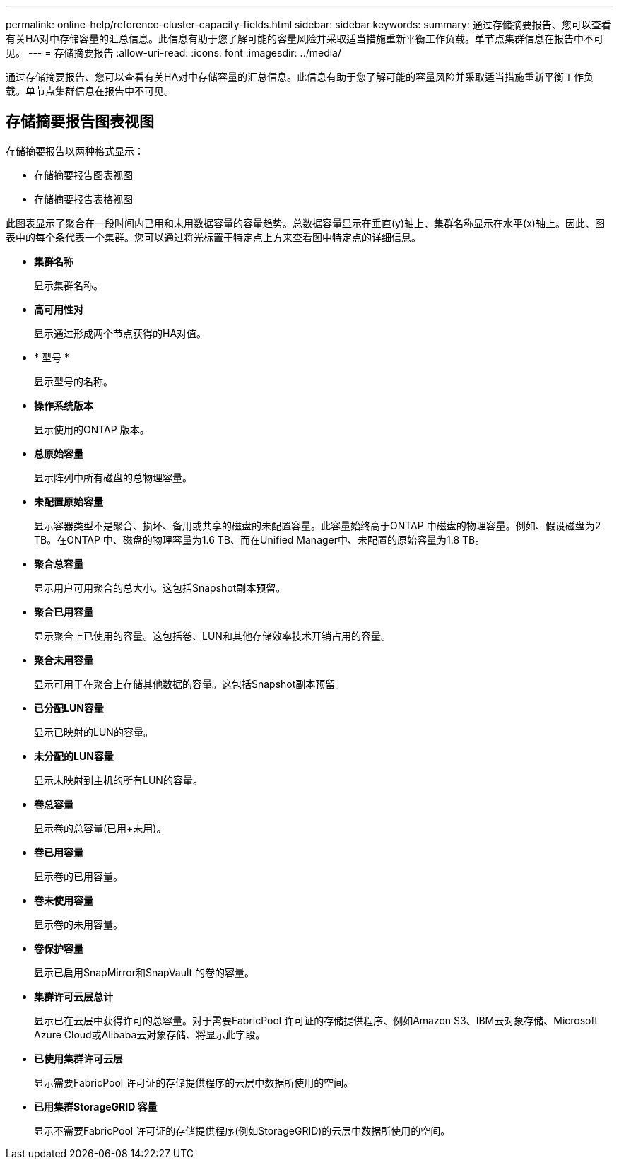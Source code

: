 ---
permalink: online-help/reference-cluster-capacity-fields.html 
sidebar: sidebar 
keywords:  
summary: 通过存储摘要报告、您可以查看有关HA对中存储容量的汇总信息。此信息有助于您了解可能的容量风险并采取适当措施重新平衡工作负载。单节点集群信息在报告中不可见。 
---
= 存储摘要报告
:allow-uri-read: 
:icons: font
:imagesdir: ../media/


[role="lead"]
通过存储摘要报告、您可以查看有关HA对中存储容量的汇总信息。此信息有助于您了解可能的容量风险并采取适当措施重新平衡工作负载。单节点集群信息在报告中不可见。



== 存储摘要报告图表视图

存储摘要报告以两种格式显示：

* 存储摘要报告图表视图
* 存储摘要报告表格视图


此图表显示了聚合在一段时间内已用和未用数据容量的容量趋势。总数据容量显示在垂直(y)轴上、集群名称显示在水平(x)轴上。因此、图表中的每个条代表一个集群。您可以通过将光标置于特定点上方来查看图中特定点的详细信息。

* *集群名称*
+
显示集群名称。

* *高可用性对*
+
显示通过形成两个节点获得的HA对值。

* * 型号 *
+
显示型号的名称。

* *操作系统版本*
+
显示使用的ONTAP 版本。

* *总原始容量*
+
显示阵列中所有磁盘的总物理容量。

* *未配置原始容量*
+
显示容器类型不是聚合、损坏、备用或共享的磁盘的未配置容量。此容量始终高于ONTAP 中磁盘的物理容量。例如、假设磁盘为2 TB。在ONTAP 中、磁盘的物理容量为1.6 TB、而在Unified Manager中、未配置的原始容量为1.8 TB。

* *聚合总容量*
+
显示用户可用聚合的总大小。这包括Snapshot副本预留。

* *聚合已用容量*
+
显示聚合上已使用的容量。这包括卷、LUN和其他存储效率技术开销占用的容量。

* *聚合未用容量*
+
显示可用于在聚合上存储其他数据的容量。这包括Snapshot副本预留。

* *已分配LUN容量*
+
显示已映射的LUN的容量。

* *未分配的LUN容量*
+
显示未映射到主机的所有LUN的容量。

* *卷总容量*
+
显示卷的总容量(已用+未用)。

* *卷已用容量*
+
显示卷的已用容量。

* *卷未使用容量*
+
显示卷的未用容量。

* *卷保护容量*
+
显示已启用SnapMirror和SnapVault 的卷的容量。

* *集群许可云层总计*
+
显示已在云层中获得许可的总容量。对于需要FabricPool 许可证的存储提供程序、例如Amazon S3、IBM云对象存储、Microsoft Azure Cloud或Alibaba云对象存储、将显示此字段。

* *已使用集群许可云层*
+
显示需要FabricPool 许可证的存储提供程序的云层中数据所使用的空间。

* *已用集群StorageGRID 容量*
+
显示不需要FabricPool 许可证的存储提供程序(例如StorageGRID)的云层中数据所使用的空间。


